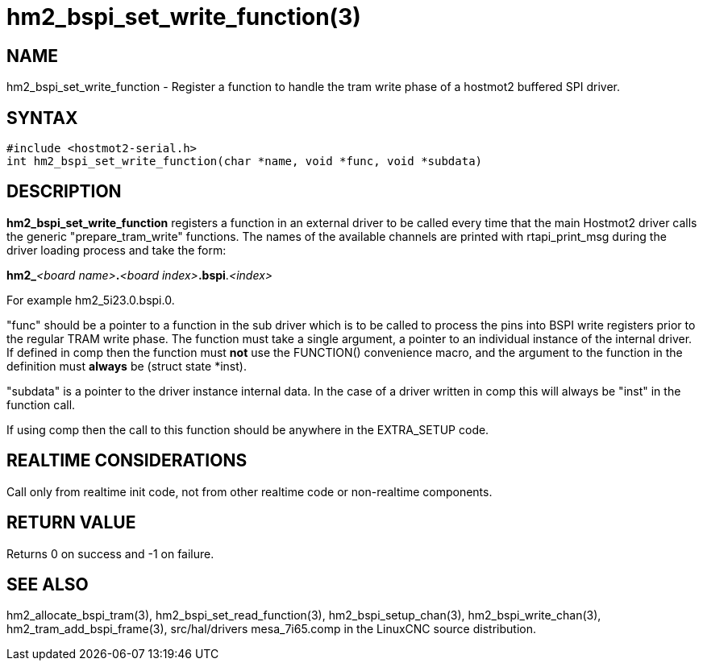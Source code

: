 = hm2_bspi_set_write_function(3)

== NAME

hm2_bspi_set_write_function - Register a function to handle the tram
write phase of a hostmot2 buffered SPI driver.

== SYNTAX

[source,c]
----
#include <hostmot2-serial.h>
int hm2_bspi_set_write_function(char *name, void *func, void *subdata)
----

== DESCRIPTION

*hm2_bspi_set_write_function* registers a function in an external driver
to be called every time that the main Hostmot2 driver calls the generic
"prepare_tram_write" functions. The names of the available channels are
printed with rtapi_print_msg during the driver loading process and take
the form:

**hm2_**_<board name>_**.**_<board index>_**.bspi**._<index>_

For example hm2_5i23.0.bspi.0.

"func" should be a pointer to a function in the sub driver which is to
be called to process the pins into BSPI write registers prior to the
regular TRAM write phase. The function must take a single argument, a
pointer to an individual instance of the internal driver. If defined in
comp then the function must *not* use the FUNCTION() convenience macro,
and the argument to the function in the definition must *always* be
(struct state *inst).

"subdata" is a pointer to the driver instance internal data.
In the case of a driver written in comp this will always be "inst" in the function call.

If using comp then the call to this function should be anywhere in the EXTRA_SETUP code.

== REALTIME CONSIDERATIONS

Call only from realtime init code, not from other realtime code or non-realtime components.

== RETURN VALUE

Returns 0 on success and -1 on failure.

== SEE ALSO

hm2_allocate_bspi_tram(3), hm2_bspi_set_read_function(3),
hm2_bspi_setup_chan(3), hm2_bspi_write_chan(3),
hm2_tram_add_bspi_frame(3), src/hal/drivers mesa_7i65.comp in the
LinuxCNC source distribution.
